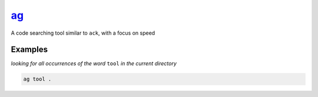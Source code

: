 ag_
===

A code searching tool similar to ``ack``, with a focus on speed

Examples
--------

*looking for all occurrences of the word* ``tool`` *in the current directory*

.. code-block:: bash

   ag tool .

.. _ag: https://github.com/ggreer/the_silver_searcher
